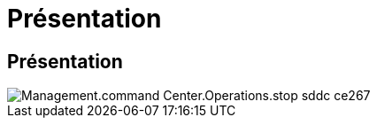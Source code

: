 = Présentation
:allow-uri-read: 




== Présentation

image::Management.command_center.operations.stop_sddc-ce267.png[Management.command Center.Operations.stop sddc ce267]
